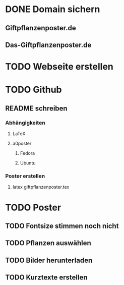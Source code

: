 * DONE Domain sichern
** Giftpflanzenposter.de
** Das-Giftpflanzenposter.de
* TODO Webseite erstellen
* TODO Github
** README schreiben
*** Abhängigkeiten
**** LaTeX
**** a0poster
***** Fedora
***** Ubuntu
*** Poster erstellen
1. latex giftpflanzenposter.tex
* TODO Poster
** TODO Fontsize stimmen noch nicht
** TODO Pflanzen auswählen
** TODO Bilder herunterladen
** TODO Kurztexte erstellen
